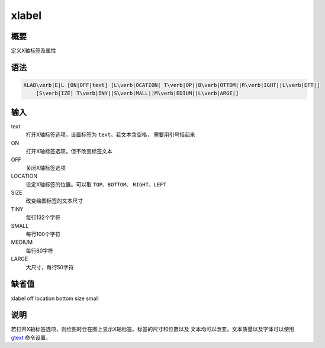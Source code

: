 .. _cmd:xlabel:

xlabel
======

概要
----

定义X轴标签及属性

语法
----

.. code:: bash

    XLAB\verb|E|L [ON|OFF|text] [L\verb|OCATION| T\verb|OP||B\verb|OTTOM||R\verb|IGHT||L\verb|EFT|]
        [S\verb|IZE| T\verb|INY||S\verb|MALL||M\verb|EDIUM||L\verb|ARGE|]

输入
----

text
    打开X轴标签选项，设置标签为 ``text``\ 。若文本含空格，
    需要用引号括起来

ON
    打开X轴标签选项，但不改变标签文本

OFF
    关闭X轴标签选项

LOCATION
    设定X轴标签的位置。可以取 ``TOP``\ 、\ ``BOTTOM``\ 、
    ``RIGHT``\ 、\ ``LEFT``

SIZE
    改变绘图标签的文本尺寸

TINY
    每行132个字符

SMALL
    每行100个字符

MEDIUM
    每行80字符

LARGE
    大尺寸，每行50字符

缺省值
------

xlabel off location bottom size small

说明
----

若打开X轴标签选项，则绘图时会在图上显示X轴标签。标签的尺寸和位置以及
文本均可以改变。文本质量以及字体可以使用
`gtext </commands/gtext.html>`__ 命令设置。
